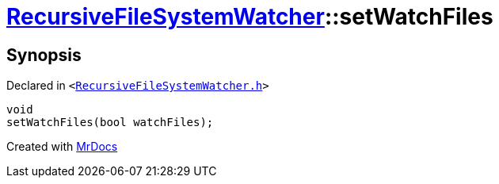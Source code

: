 [#RecursiveFileSystemWatcher-setWatchFiles]
= xref:RecursiveFileSystemWatcher.adoc[RecursiveFileSystemWatcher]::setWatchFiles
:relfileprefix: ../
:mrdocs:


== Synopsis

Declared in `&lt;https://github.com/PrismLauncher/PrismLauncher/blob/develop/launcher/RecursiveFileSystemWatcher.h#L16[RecursiveFileSystemWatcher&period;h]&gt;`

[source,cpp,subs="verbatim,replacements,macros,-callouts"]
----
void
setWatchFiles(bool watchFiles);
----



[.small]#Created with https://www.mrdocs.com[MrDocs]#
